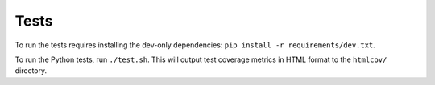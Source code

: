 Tests
==============
To run the tests requires installing the dev-only dependencies: ``pip install -r requirements/dev.txt``.

To run the Python tests, run ``./test.sh``. This will output test coverage metrics in HTML format to the ``htmlcov/`` directory.
